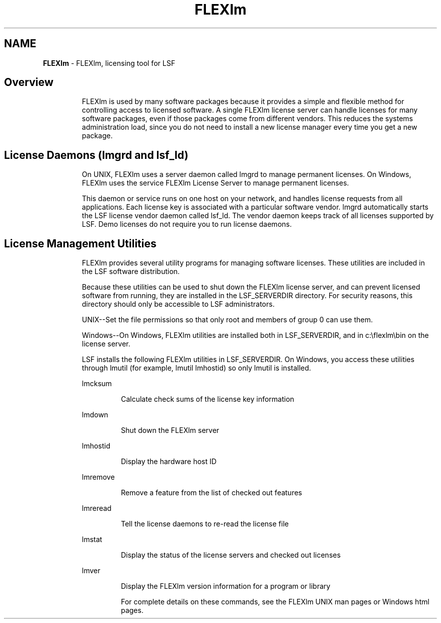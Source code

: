 .\" $Id: flexlm.1,v 1.6 2005/10/19 21:30:58 qwang Exp $
.ds ]W %
.ds ]L
.TH FLEXlm 1 "October 2006   Platform LSF Version 7.0"
.SH NAME
\fBFLEXlm\fR
- FLEXlm, licensing tool for LSF
.SH Overview

.RS
FLEXlm is used by many software packages because it provides a simple and flexible method for controlling access to licensed software. A single FLEXlm license server can handle licenses for many software packages, even if those packages come from different vendors. This reduces the systems administration load, since you do not need to install a new license manager every time you get a new package.
.RE
.PP
 
.SH License Daemons (lmgrd and lsf_ld)

.RS
On UNIX, FLEXlm uses a server daemon called lmgrd to manage permanent licenses. On Windows, FLEXlm uses the service FLEXlm License Server to manage permanent licenses.
.RE
.PP
 
.RS
This daemon or service runs on one host on your network, and handles license requests from all applications. Each license key is associated with a particular software vendor. lmgrd automatically starts the LSF license vendor daemon called lsf_ld. The vendor daemon keeps track of all licenses supported by LSF. Demo licenses do not require you to run license daemons.
.RE
.PP
 
.SH License Management Utilities

.RS
FLEXlm provides several utility programs for managing software licenses. These utilities are included in the LSF software distribution.
.RE
.PP
 
.RS
Because these utilities can be used to shut down the FLEXlm license server, and can prevent licensed software from running, they are installed in the LSF_SERVERDIR directory. For security reasons, this directory should only be accessible to LSF administrators. 
.RE
.PP
 
.RS
UNIX--Set the file permissions so that only root and members of group 0 can use them.
.RE
.PP
 
.RS
Windows--On Windows, FLEXlm utilities are installed both in LSF_SERVERDIR, and in c:\\flexlm\\bin on the license server.
.RE
.PP
 
.RS
LSF installs the following FLEXlm utilities in LSF_SERVERDIR. On Windows, you access these utilities through lmutil (for example, lmutil lmhostid) so only lmutil is installed.
.RE
.PP
 
.RS
lmcksum
.RE
.PP
 
.RS
.RS
Calculate check sums of the license key information
.RE
.RE
.PP
 
.RS
lmdown
.RE
.PP
 
.RS
.RS
Shut down the FLEXlm server
.RE
.RE
.PP
 
.RS
lmhostid
.RE
.PP
 
.RS
.RS
Display the hardware host ID
.RE
.RE
.PP
 
.RS
lmremove
.RE
.PP
 
.RS
.RS
Remove a feature from the list of checked out features
.RE
.RE
.PP
 
.RS
lmreread
.RE
.PP
 
.RS
.RS
Tell the license daemons to re-read the license file
.RE
.RE
.PP
 
.RS
lmstat
.RE
.PP
 
.RS
.RS
Display the status of the license servers and checked out licenses
.RE
.RE
.PP
 
.RS
lmver
.RE
.PP
 
.RS
.RS
Display the FLEXlm version information for a program or library
.RE
.RE
.PP
 
.RS
.RS
For complete details on these commands, see the FLEXlm UNIX man pages or Windows html pages.
.RE
.RE
.PP
  
.RS

.RE
.PP
 



 
